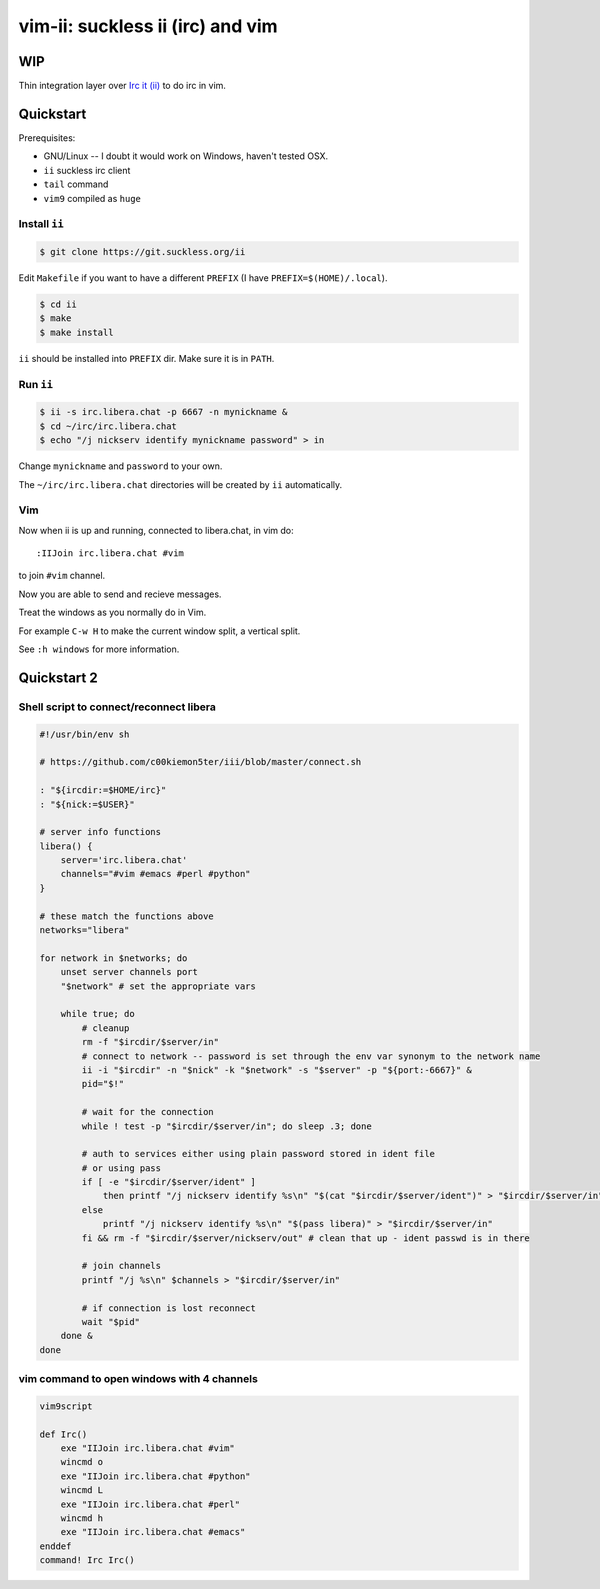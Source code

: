 ################################################################################
                       vim-ii: suckless ii (irc) and vim
################################################################################

WIP
===

Thin integration layer over `Irc it (ii)`_ to do irc in vim.

.. image:: https://github.com/habamax/vim-ii/assets/234774/e76452f6-85ea-4a19-9530-cc8400fdb58e

.. _Irc it (ii):  https://tools.suckless.org/ii/


Quickstart
==========

Prerequisites:

- GNU/Linux -- I doubt it would work on Windows, haven't tested OSX.
- ``ii`` suckless irc client
- ``tail`` command
- ``vim9`` compiled as ``huge``


Install ``ii``
--------------

.. code:: sh

  $ git clone https://git.suckless.org/ii

Edit ``Makefile`` if you want to have a different ``PREFIX`` (I have ``PREFIX=$(HOME)/.local``).

.. code:: sh

  $ cd ii
  $ make
  $ make install

``ii`` should be installed into ``PREFIX`` dir. Make sure it is in ``PATH``.


Run ``ii``
----------

.. code::

  $ ii -s irc.libera.chat -p 6667 -n mynickname &
  $ cd ~/irc/irc.libera.chat
  $ echo "/j nickserv identify mynickname password" > in

Change ``mynickname`` and ``password`` to your own. 

The ``~/irc/irc.libera.chat`` directories will be created by ``ii`` automatically. 


Vim
---

Now when ii is up and running, connected to libera.chat, in vim do::

  :IIJoin irc.libera.chat #vim

to join ``#vim`` channel.

.. raw:: html

  <a href="https://asciinema.org/a/uh4wIwbtFURb7CBznIIkIGysv" target="_blank"><img src="https://asciinema.org/a/uh4wIwbtFURb7CBznIIkIGysv.svg" /></a>

Now you are able to send and recieve messages. 

Treat the windows as you normally do in Vim. 

For example ``C-w H`` to make the current window split, a vertical split. 

See ``:h windows`` for more information. 

Quickstart 2
============

Shell script to connect/reconnect libera
----------------------------------------

.. code:: sh

  #!/usr/bin/env sh

  # https://github.com/c00kiemon5ter/iii/blob/master/connect.sh

  : "${ircdir:=$HOME/irc}"
  : "${nick:=$USER}"

  # server info functions
  libera() {
      server='irc.libera.chat'
      channels="#vim #emacs #perl #python"
  }

  # these match the functions above
  networks="libera"

  for network in $networks; do
      unset server channels port
      "$network" # set the appropriate vars

      while true; do
          # cleanup
          rm -f "$ircdir/$server/in"
          # connect to network -- password is set through the env var synonym to the network name
          ii -i "$ircdir" -n "$nick" -k "$network" -s "$server" -p "${port:-6667}" &
          pid="$!"

          # wait for the connection
          while ! test -p "$ircdir/$server/in"; do sleep .3; done

          # auth to services either using plain password stored in ident file
          # or using pass
          if [ -e "$ircdir/$server/ident" ]
              then printf "/j nickserv identify %s\n" "$(cat "$ircdir/$server/ident")" > "$ircdir/$server/in"
          else
              printf "/j nickserv identify %s\n" "$(pass libera)" > "$ircdir/$server/in"
          fi && rm -f "$ircdir/$server/nickserv/out" # clean that up - ident passwd is in there

          # join channels
          printf "/j %s\n" $channels > "$ircdir/$server/in"

          # if connection is lost reconnect
          wait "$pid"
      done &
  done


vim command to open windows with 4 channels
-------------------------------------------

.. code:: vim

  vim9script

  def Irc()
      exe "IIJoin irc.libera.chat #vim"
      wincmd o
      exe "IIJoin irc.libera.chat #python"
      wincmd L
      exe "IIJoin irc.libera.chat #perl"
      wincmd h
      exe "IIJoin irc.libera.chat #emacs"
  enddef
  command! Irc Irc()

